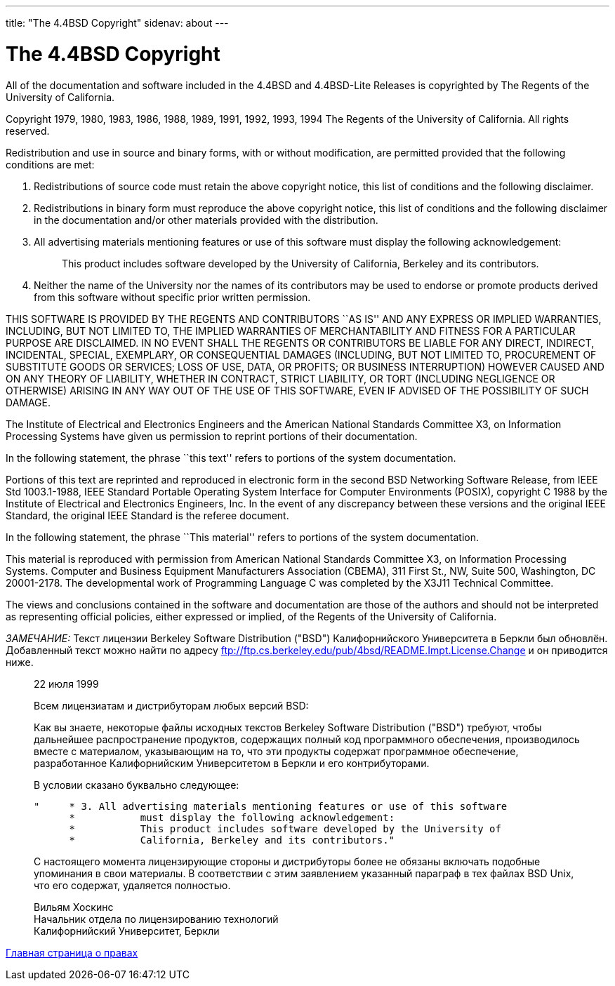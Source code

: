 ---
title: "The 4.4BSD Copyright"
sidenav: about
---

= The 4.4BSD Copyright

All of the documentation and software included in the 4.4BSD and 4.4BSD-Lite Releases is copyrighted by The Regents of the University of California.

Copyright 1979, 1980, 1983, 1986, 1988, 1989, 1991, 1992, 1993, 1994 The Regents of the University of California. All rights reserved.

Redistribution and use in source and binary forms, with or without modification, are permitted provided that the following conditions are met:

. Redistributions of source code must retain the above copyright notice, this list of conditions and the following disclaimer.
. Redistributions in binary form must reproduce the above copyright notice, this list of conditions and the following disclaimer in the documentation and/or other materials provided with the distribution.
. All advertising materials mentioning features or use of this software must display the following acknowledgement:
+
____
This product includes software developed by the University of California, Berkeley and its contributors.
____
. Neither the name of the University nor the names of its contributors may be used to endorse or promote products derived from this software without specific prior written permission.

THIS SOFTWARE IS PROVIDED BY THE REGENTS AND CONTRIBUTORS ``AS IS'' AND ANY EXPRESS OR IMPLIED WARRANTIES, INCLUDING, BUT NOT LIMITED TO, THE IMPLIED WARRANTIES OF MERCHANTABILITY AND FITNESS FOR A PARTICULAR PURPOSE ARE DISCLAIMED. IN NO EVENT SHALL THE REGENTS OR CONTRIBUTORS BE LIABLE FOR ANY DIRECT, INDIRECT, INCIDENTAL, SPECIAL, EXEMPLARY, OR CONSEQUENTIAL DAMAGES (INCLUDING, BUT NOT LIMITED TO, PROCUREMENT OF SUBSTITUTE GOODS OR SERVICES; LOSS OF USE, DATA, OR PROFITS; OR BUSINESS INTERRUPTION) HOWEVER CAUSED AND ON ANY THEORY OF LIABILITY, WHETHER IN CONTRACT, STRICT LIABILITY, OR TORT (INCLUDING NEGLIGENCE OR OTHERWISE) ARISING IN ANY WAY OUT OF THE USE OF THIS SOFTWARE, EVEN IF ADVISED OF THE POSSIBILITY OF SUCH DAMAGE.

The Institute of Electrical and Electronics Engineers and the American National Standards Committee X3, on Information Processing Systems have given us permission to reprint portions of their documentation.

In the following statement, the phrase ``this text'' refers to portions of the system documentation.

Portions of this text are reprinted and reproduced in electronic form in the second BSD Networking Software Release, from IEEE Std 1003.1-1988, IEEE Standard Portable Operating System Interface for Computer Environments (POSIX), copyright C 1988 by the Institute of Electrical and Electronics Engineers, Inc. In the event of any discrepancy between these versions and the original IEEE Standard, the original IEEE Standard is the referee document.

In the following statement, the phrase ``This material'' refers to portions of the system documentation.

This material is reproduced with permission from American National Standards Committee X3, on Information Processing Systems. Computer and Business Equipment Manufacturers Association (CBEMA), 311 First St., NW, Suite 500, Washington, DC 20001-2178. The developmental work of Programming Language C was completed by the X3J11 Technical Committee.

The views and conclusions contained in the software and documentation are those of the authors and should not be interpreted as representing official policies, either expressed or implied, of the Regents of the University of California.

_ЗАМЕЧАНИЕ:_ Текст лицензии Berkeley Software Distribution ("BSD") Калифорнийского Университета в Беркли был обновлён. Добавленный текст можно найти по адресу ftp://ftp.cs.berkeley.edu/pub/4bsd/README.Impt.License.Change и он приводится ниже.

____
22 июля 1999

Всем лицензиатам и дистрибуторам любых версий BSD:

Как вы знаете, некоторые файлы исходных текстов Berkeley Software Distribution ("BSD") требуют, чтобы дальнейшее распространение продуктов, содержащих полный код программного обеспечения, производилось вместе с материалом, указывающим на то, что эти продукты содержат программное обеспечение, разработанное Калифорнийским Университетом в Беркли и его контрибуторами.

В условии сказано буквально следующее:

....
"     * 3. All advertising materials mentioning features or use of this software
      *           must display the following acknowledgement:
      *           This product includes software developed by the University of
      *           California, Berkeley and its contributors."
....

С настоящего момента лицензирующие стороны и дистрибуторы более не обязаны включать подобные упоминания в свои материалы. В соответствии с этим заявлением указанный параграф в тех файлах BSD Unix, что его содержат, удаляется полностью.

Вильям Хоскинс +
Начальник отдела по лицензированию технологий +
Калифорнийский Университет, Беркли
____

link:..[Главная страница о правах]
